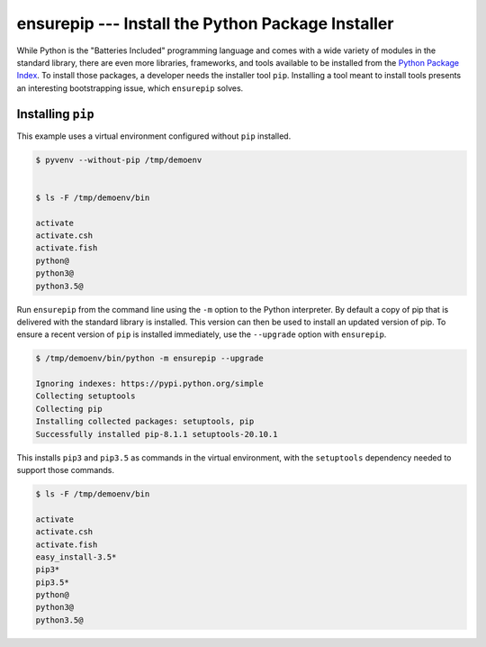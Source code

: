 ====================================================
 ensurepip --- Install the Python Package Installer
====================================================

.. module:: ensurepip
    :synopsis: Install the Python Package Installer, pip

While Python is the "Batteries Included" programming language and
comes with a wide variety of modules in the standard library, there
are even more libraries, frameworks, and tools available to be
installed from the `Python Package Index`_. To install those packages,
a developer needs the installer tool ``pip``. Installing a tool
meant to install tools presents an interesting bootstrapping issue,
which ``ensurepip`` solves.

Installing ``pip``
==================

This example uses a virtual environment configured without
``pip`` installed.

.. {{{cog
.. run_script(cog.inFile, 'rm -rf /tmp/demoenv', interpreter='')
.. cog.out(run_script(cog.inFile, 'pyvenv --without-pip /tmp/demoenv', interpreter=''))
.. cog.out(run_script(cog.inFile, 'ls -F /tmp/demoenv/bin', interpreter='', include_prefix=False))
.. }}}

.. code-block:: none

	$ pyvenv --without-pip /tmp/demoenv
	

	$ ls -F /tmp/demoenv/bin
	
	activate
	activate.csh
	activate.fish
	python@
	python3@
	python3.5@

.. {{{end}}}

Run ``ensurepip`` from the command line using the ``-m`` option to
the Python interpreter. By default a copy of pip that is delivered
with the standard library is installed. This version can then be used
to install an updated version of pip.  To ensure a recent version of
``pip`` is installed immediately, use the ``--upgrade`` option with
``ensurepip``.

.. {{{cog
.. cog.out(run_script(cog.inFile, '/tmp/demoenv/bin/python -m ensurepip --upgrade', interpreter=''))
.. }}}

.. code-block:: none

	$ /tmp/demoenv/bin/python -m ensurepip --upgrade
	
	Ignoring indexes: https://pypi.python.org/simple
	Collecting setuptools
	Collecting pip
	Installing collected packages: setuptools, pip
	Successfully installed pip-8.1.1 setuptools-20.10.1

.. {{{end}}}

This installs ``pip3`` and ``pip3.5`` as commands in the virtual
environment, with the ``setuptools`` dependency needed to support
those commands.

.. {{{cog
.. cog.out(run_script(cog.inFile, 'ls -F /tmp/demoenv/bin', interpreter=''))
.. }}}

.. code-block:: none

	$ ls -F /tmp/demoenv/bin
	
	activate
	activate.csh
	activate.fish
	easy_install-3.5*
	pip3*
	pip3.5*
	python@
	python3@
	python3.5@

.. {{{end}}}


.. seealso::

   * :pydoc:`ensurepip`

   * :mod:`venv` -- Virtual environments

   * :pep:`453` -- Explicit bootstrapping of pip in Python installations

   * `Installing Python Modules
     <https://docs.python.org/3.5/installing/index.html#installing-index>`__
     -- Instructions for installing extra packages for use with
     Python.

   * `Python Package Index`_ -- Hosting site for extension modules for
     Python programmers.

   * `pip <https://pypi.python.org/pypi/pip>`__ -- Tool for installing
     Python packages.

.. _Python Package Index: https://pypi.python.org/pypi
